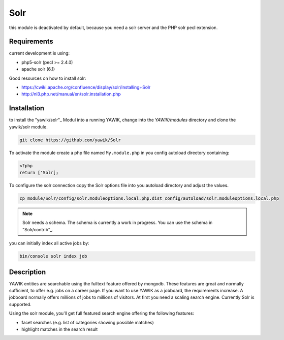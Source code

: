 .. index:: Solr

Solr
----

this module is deactivated by default, because you need a solr server and the PHP solr pecl extension.

Requirements
^^^^^^^^^^^^

current development is using:

* php5-solr (pecl >= 2.4.0)
* apache solr (6.1)

Good resources on how to install solr:

* https://cwiki.apache.org/confluence/display/solr/Installing+Solr
* http://nl3.php.net/manual/en/solr.installation.php

Installation
^^^^^^^^^^^^

to install the "yawik/solr"_ Modul into a running YAWIK, change into the `YAWIK/modules` directory and clone
the yawik/solr module.

.. code-block:: sh

 git clone https://github.com/yawik/Solr

To activate the module create a php file named ``My.module.php`` in you config autoload directory containing:

.. code-block:: php

 <?php
 return ['Solr];

To configure the solr connection copy the Solr options file into you autoload directory and adjust the values.

.. code-block:: sh
 
  cp module/Solr/config/solr.moduleoptions.local.php.dist config/autoload/solr.moduleoptions.local.php

.. note::

 Solr needs a schema. The schema is currently a work in progress. You can use the schema in "Solr/contrib"_.

.. _yawik/solr: https://github.com/yawik/Solr
.. _Solr/contrib: https://github.com/yawik/Solr/tree/master/contrib


you can initially index all active jobs by:

.. code-block:: sh

 bin/console solr index job


Description
^^^^^^^^^^^

YAWIK entities are searchable using the fulltext feature offered by mongodb. These features are great and normally
sufficient, to offer e.g. jobs on a career page. If you want to use YAWIK as a jobboard, the requirements increase.
A jobboard normally offers millions of jobs to millions of visitors. At first you need a scaling search engine.
Currently Solr is supported.

Using the solr module, you'll get full featured search engine offering the following features:

* facet searches (e.g. list of categories showing possible matches)
* highlight matches in the search result

